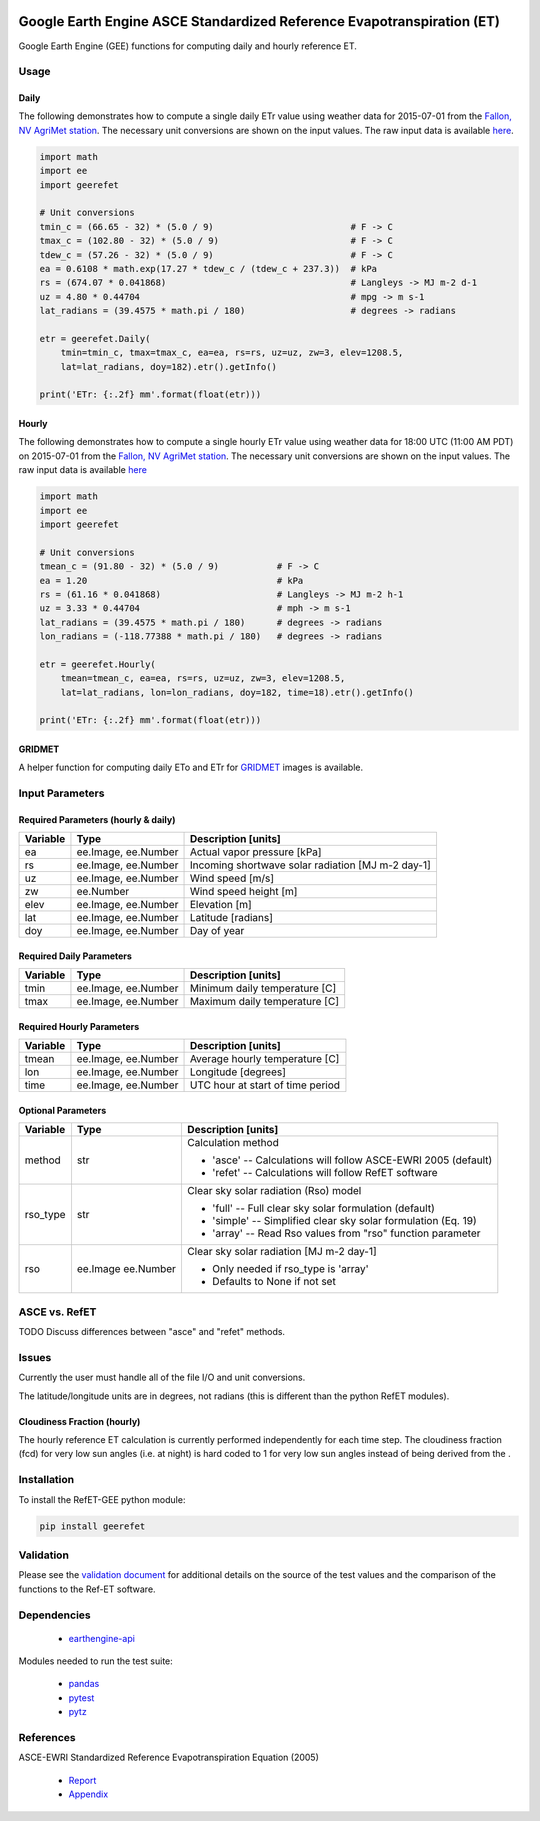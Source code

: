.. image:: https://travis-ci.org/cgmorton/RefET-GEE.svg?branch=master
   :target: https://travis-ci.org/cgmorton/RefET-GEE

.. image:: https://badge.fury.io/py/RefET-GEE.svg
   :target: https://badge.fury.io/py/RefET-GEE

=======================================================================
Google Earth Engine ASCE Standardized Reference Evapotranspiration (ET)
=======================================================================

Google Earth Engine (GEE) functions for computing daily and hourly reference ET.

Usage
=====

Daily
-----

The following demonstrates how to compute a single daily ETr value using weather data for 2015-07-01 from the `Fallon, NV AgriMet station <https://www.usbr.gov/pn/agrimet/agrimetmap/falnda.html>`__.
The necessary unit conversions are shown on the input values.
The raw input data is available `here <https://www.usbr.gov/pn-bin/daily.pl?station=FALN&year=2015&month=7&day=1&year=2015&month=7&day=1&pcode=ETRS&pcode=MN&pcode=MX&pcode=SR&pcode=YM&pcode=UA>`__.

.. code-block:: console

    import math
    import ee
    import geerefet

    # Unit conversions
    tmin_c = (66.65 - 32) * (5.0 / 9)                          # F -> C
    tmax_c = (102.80 - 32) * (5.0 / 9)                         # F -> C
    tdew_c = (57.26 - 32) * (5.0 / 9)                          # F -> C
    ea = 0.6108 * math.exp(17.27 * tdew_c / (tdew_c + 237.3))  # kPa
    rs = (674.07 * 0.041868)                                   # Langleys -> MJ m-2 d-1
    uz = 4.80 * 0.44704                                        # mpg -> m s-1
    lat_radians = (39.4575 * math.pi / 180)                    # degrees -> radians

    etr = geerefet.Daily(
        tmin=tmin_c, tmax=tmax_c, ea=ea, rs=rs, uz=uz, zw=3, elev=1208.5,
        lat=lat_radians, doy=182).etr().getInfo()

    print('ETr: {:.2f} mm'.format(float(etr)))

Hourly
------

The following demonstrates how to compute a single hourly ETr value using weather data for 18:00 UTC (11:00 AM PDT) on 2015-07-01 from the `Fallon, NV AgriMet station <https://www.usbr.gov/pn/agrimet/agrimetmap/falnda.html>`__.
The necessary unit conversions are shown on the input values.
The raw input data is available `here <https://www.usbr.gov/pn-bin/instant.pl?station=FALN&year=2015&month=7&day=1&year=2015&month=7&day=1&pcode=OB&pcode=EA&pcode=WS&pcode=SI&print_hourly=1>`__

.. code-block:: console

    import math
    import ee
    import geerefet

    # Unit conversions
    tmean_c = (91.80 - 32) * (5.0 / 9)           # F -> C
    ea = 1.20                                    # kPa
    rs = (61.16 * 0.041868)                      # Langleys -> MJ m-2 h-1
    uz = 3.33 * 0.44704                          # mph -> m s-1
    lat_radians = (39.4575 * math.pi / 180)      # degrees -> radians
    lon_radians = (-118.77388 * math.pi / 180)   # degrees -> radians

    etr = geerefet.Hourly(
        tmean=tmean_c, ea=ea, rs=rs, uz=uz, zw=3, elev=1208.5,
        lat=lat_radians, lon=lon_radians, doy=182, time=18).etr().getInfo()

    print('ETr: {:.2f} mm'.format(float(etr)))

GRIDMET
-------

A helper function for computing daily ETo and ETr for `GRIDMET <http://www.climatologylab.org/gridmet.html>`__ images is available.

.. code-block:: console
    import ee
    import geerefet

    gridmet_img = ee.Image(ee.ImageCollection('IDAHO_EPSCOR/GRIDMET').first())
    etr = geerefet.Daily.gridmet(gridmet_img).etr().getInfo()

    print('ETr: {:.2f} mm'.format(float(etr)))

Input Parameters
================

Required Parameters (hourly & daily)
-----------------------------------

========  ===================  =================================================
Variable  Type                 Description [units]
========  ===================  =================================================
ea        ee.Image, ee.Number  Actual vapor pressure [kPa]
rs        ee.Image, ee.Number  Incoming shortwave solar radiation [MJ m-2 day-1]
uz        ee.Image, ee.Number  Wind speed [m/s]
zw        ee.Number            Wind speed height [m]
elev      ee.Image, ee.Number  Elevation [m]
lat       ee.Image, ee.Number  Latitude [radians]
doy       ee.Image, ee.Number  Day of year
========  ===================  =================================================

Required Daily Parameters
-------------------------

========  ===================  =================================================
Variable  Type                 Description [units]
========  ===================  =================================================
tmin      ee.Image, ee.Number  Minimum daily temperature [C]
tmax      ee.Image, ee.Number  Maximum daily temperature [C]
========  ===================  =================================================

Required Hourly Parameters
--------------------------

========  ===================  =================================================
Variable  Type                 Description [units]
========  ===================  =================================================
tmean     ee.Image, ee.Number  Average hourly temperature [C]
lon       ee.Image, ee.Number  Longitude [degrees]
time      ee.Image, ee.Number  UTC hour at start of time period
========  ===================  =================================================

Optional Parameters
-------------------

========  =========  ====================================================
Variable  Type       Description [units]
========  =========  ====================================================
method    str        | Calculation method
                     * 'asce' -- Calculations will follow ASCE-EWRI 2005 (default)
                     * 'refet' -- Calculations will follow RefET software
rso_type  str        | Clear sky solar radiation (Rso) model
                     * 'full' -- Full clear sky solar formulation (default)
                     * 'simple' -- Simplified clear sky solar formulation (Eq. 19)
                     * 'array' -- Read Rso values from "rso" function parameter
rso       ee.Image   | Clear sky solar radiation [MJ m-2 day-1]
          ee.Number  * Only needed if rso_type is 'array'
                     * Defaults to None if not set
========  =========  ====================================================

ASCE vs. RefET
==============

TODO Discuss differences between "asce" and "refet" methods.

Issues
======

Currently the user must handle all of the file I/O and unit conversions.

The latitude/longitude units are in degrees, not radians (this is different than the python RefET modules).

Cloudiness Fraction (hourly)
----------------------------

The hourly reference ET calculation is currently performed independently for each time step.  The cloudiness fraction (fcd) for very low sun angles (i.e. at night) is hard coded to 1 for very low sun angles instead of being derived from the .

Installation
============

To install the RefET-GEE python module:

.. code-block:: console

   pip install geerefet

Validation
==========

Please see the `validation document <VALIDATION.md>`__ for additional details on the source of the test values and the comparison of the functions to the Ref-ET software.

Dependencies
============

 * `earthengine-api <https://github.com/google/earthengine-api>`__

Modules needed to run the test suite:

 * `pandas <http://pandas.pydata.org>`__
 * `pytest <https://docs.pytest.org/en/latest/>`__
 * `pytz <http://pythonhosted.org/pytz/>`__

References
==========

ASCE-EWRI Standardized Reference Evapotranspiration Equation (2005)

 * `Report <http://www.kimberly.uidaho.edu/water/asceewri/ascestzdetmain2005.pdf>`__
 * `Appendix <http://www.kimberly.uidaho.edu/water/asceewri/appendix.pdf>`__